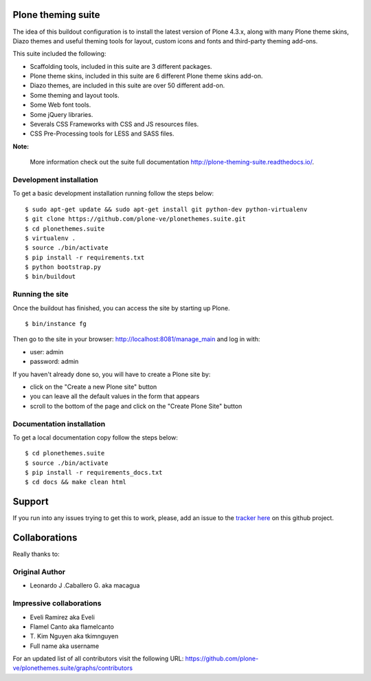 Plone theming suite
====================

The idea of this buildout configuration is to install the latest version 
of Plone 4.3.x, along with many Plone theme skins, Diazo themes and useful 
theming tools for layout, custom icons and fonts and third-party theming 
add-ons.

This suite included the following:

* Scaffolding tools, included in this suite are 3 different packages.
* Plone theme skins, included in this suite are 6 different Plone theme skins add-on.
* Diazo themes, are included in this suite are over 50 different add-on.
* Some theming and layout tools.
* Some Web font tools.
* Some jQuery libraries.
* Severals CSS Frameworks with CSS and JS resources files.
* CSS Pre-Processing tools for LESS and SASS files.

**Note:**

  More information check out the suite full documentation http://plone-theming-suite.readthedocs.io/.

Development installation
------------------------

To get a basic development installation running follow the steps below: ::

    $ sudo apt-get update && sudo apt-get install git python-dev python-virtualenv
    $ git clone https://github.com/plone-ve/plonethemes.suite.git
    $ cd plonethemes.suite
    $ virtualenv .
    $ source ./bin/activate
    $ pip install -r requirements.txt
    $ python bootstrap.py
    $ bin/buildout

Running the site
----------------
Once the buildout has finished, you can access the site by starting up Plone. ::

    $ bin/instance fg

Then go to the site in your browser: http://localhost:8081/manage_main and log in with:

- user: admin
- password: admin

If you haven't already done so, you will have to create a Plone site by:

- click on the "Create a new Plone site" button
- you can leave all the default values in the form that appears
- scroll to the bottom of the page and click on the "Create Plone Site" button


Documentation installation
--------------------------

To get a local documentation copy follow the steps below: ::

    $ cd plonethemes.suite
    $ source ./bin/activate
    $ pip install -r requirements_docs.txt
    $ cd docs && make clean html

Support
=======

If you run into any issues trying to get this to work, please, add an
issue to the `tracker here`_ on this github project.


Collaborations
==============

Really thanks to:

Original Author
----------------

* Leonardo J .Caballero G. aka macagua

Impressive collaborations
-------------------------

* Eveli Ramirez aka Eveli

* Flamel Canto aka flamelcanto

* T\. Kim Nguyen aka tkimnguyen

* Full name aka username

For an updated list of all contributors visit the following URL: 
https://github.com/plone-ve/plonethemes.suite/graphs/contributors

.. _tracker here: https://github.com/plone-ve/plonethemes.suite/issues
